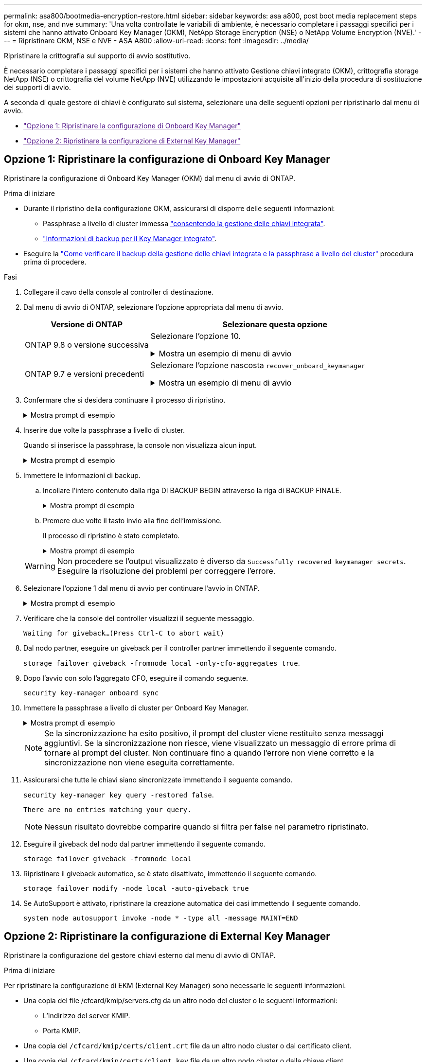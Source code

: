 ---
permalink: asa800/bootmedia-encryption-restore.html 
sidebar: sidebar 
keywords: asa a800, post boot media replacement steps for okm, nse, and nve 
summary: 'Una volta controllate le variabili di ambiente, è necessario completare i passaggi specifici per i sistemi che hanno attivato Onboard Key Manager (OKM), NetApp Storage Encryption (NSE) o NetApp Volume Encryption (NVE).' 
---
= Ripristinare OKM, NSE e NVE - ASA A800
:allow-uri-read: 
:icons: font
:imagesdir: ../media/


[role="lead"]
Ripristinare la crittografia sul supporto di avvio sostitutivo.

È necessario completare i passaggi specifici per i sistemi che hanno attivato Gestione chiavi integrato (OKM), crittografia storage NetApp (NSE) o crittografia del volume NetApp (NVE) utilizzando le impostazioni acquisite all'inizio della procedura di sostituzione dei supporti di avvio.

A seconda di quale gestore di chiavi è configurato sul sistema, selezionare una delle seguenti opzioni per ripristinarlo dal menu di avvio.

* link:["Opzione 1: Ripristinare la configurazione di Onboard Key Manager"]
* link:["Opzione 2: Ripristinare la configurazione di External Key Manager"]




== Opzione 1: Ripristinare la configurazione di Onboard Key Manager

Ripristinare la configurazione di Onboard Key Manager (OKM) dal menu di avvio di ONTAP.

.Prima di iniziare
* Durante il ripristino della configurazione OKM, assicurarsi di disporre delle seguenti informazioni:
+
** Passphrase a livello di cluster immessa https://docs.netapp.com/us-en/ontap/encryption-at-rest/enable-onboard-key-management-96-later-nse-task.html["consentendo la gestione delle chiavi integrata"].
** https://docs.netapp.com/us-en/ontap/encryption-at-rest/backup-key-management-information-manual-task.html["Informazioni di backup per il Key Manager integrato"].


* Eseguire la https://kb.netapp.com/on-prem/ontap/Ontap_OS/OS-KBs/How_to_verify_onboard_key_management_backup_and_cluster-wide_passphrase["Come verificare il backup della gestione delle chiavi integrata e la passphrase a livello del cluster"] procedura prima di procedere.


.Fasi
. Collegare il cavo della console al controller di destinazione.
. Dal menu di avvio di ONTAP, selezionare l'opzione appropriata dal menu di avvio.
+
[cols="1a,2a"]
|===
| Versione di ONTAP | Selezionare questa opzione 


 a| 
ONTAP 9.8 o versione successiva
 a| 
Selezionare l'opzione 10.

.Mostra un esempio di menu di avvio
[%collapsible]
====
....

Please choose one of the following:

(1)  Normal Boot.
(2)  Boot without /etc/rc.
(3)  Change password.
(4)  Clean configuration and initialize all disks.
(5)  Maintenance mode boot.
(6)  Update flash from backup config.
(7)  Install new software first.
(8)  Reboot node.
(9)  Configure Advanced Drive Partitioning.
(10) Set Onboard Key Manager recovery secrets.
(11) Configure node for external key management.
Selection (1-11)? 10

....
====


 a| 
ONTAP 9.7 e versioni precedenti
 a| 
Selezionare l'opzione nascosta `recover_onboard_keymanager`

.Mostra un esempio di menu di avvio
[%collapsible]
====
....

Please choose one of the following:

(1)  Normal Boot.
(2)  Boot without /etc/rc.
(3)  Change password.
(4)  Clean configuration and initialize all disks.
(5)  Maintenance mode boot.
(6)  Update flash from backup config.
(7)  Install new software first.
(8)  Reboot node.
(9)  Configure Advanced Drive Partitioning.
Selection (1-19)? recover_onboard_keymanager

....
====
|===
. Confermare che si desidera continuare il processo di ripristino.
+
.Mostra prompt di esempio
[%collapsible]
====
`This option must be used only in disaster recovery procedures. Are you sure? (y or n):`

====
. Inserire due volte la passphrase a livello di cluster.
+
Quando si inserisce la passphrase, la console non visualizza alcun input.

+
.Mostra prompt di esempio
[%collapsible]
====
`Enter the passphrase for onboard key management:`

`Enter the passphrase again to confirm:`

====
. Immettere le informazioni di backup.
+
.. Incollare l'intero contenuto dalla riga DI BACKUP BEGIN attraverso la riga di BACKUP FINALE.
+
.Mostra prompt di esempio
[%collapsible]
====
....
Enter the backup data:

--------------------------BEGIN BACKUP--------------------------
0123456789012345678901234567890123456789012345678901234567890123
1234567890123456789012345678901234567890123456789012345678901234
2345678901234567890123456789012345678901234567890123456789012345
3456789012345678901234567890123456789012345678901234567890123456
4567890123456789012345678901234567890123456789012345678901234567
AAAAAAAAAAAAAAAAAAAAAAAAAAAAAAAAAAAAAAAAAAAAAAAAAAAAAAAAAAAAAAAA
AAAAAAAAAAAAAAAAAAAAAAAAAAAAAAAAAAAAAAAAAAAAAAAAAAAAAAAAAAAAAAAA
AAAAAAAAAAAAAAAAAAAAAAAAAAAAAAAAAAAAAAAAAAAAAAAAAAAAAAAAAAAAAAAA
AAAAAAAAAAAAAAAAAAAAAAAAAAAAAAAAAAAAAAAAAAAAAAAAAAAAAAAAAAAAAAAA
AAAAAAAAAAAAAAAAAAAAAAAAAAAAAAAAAAAAAAAAAAAAAAAAAAAAAAAAAAAAAAAA
AAAAAAAAAAAAAAAAAAAAAAAAAAAAAAAAAAAAAAAAAAAAAAAAAAAAAAAAAAAAAAAA
AAAAAAAAAAAAAAAAAAAAAAAAAAAAAAAAAAAAAAAAAAAAAAAAAAAAAAAAAAAAAAAA
AAAAAAAAAAAAAAAAAAAAAAAAAAAAAAAAAAAAAAAAAAAAAAAAAAAAAAAAAAAAAAAA
AAAAAAAAAAAAAAAAAAAAAAAAAAAAAAAAAAAAAAAAAAAAAAAAAAAAAAAAAAAAAAAA
AAAAAAAAAAAAAAAAAAAAAAAAAAAAAAAAAAAAAAAAAAAAAAAAAAAAAAAAAAAAAAAA
AAAAAAAAAAAAAAAAAAAAAAAAAAAAAAAAAAAAAAAAAAAAAAAAAAAAAAAAAAAAAAAA
AAAAAAAAAAAAAAAAAAAAAAAAAAAAAAAAAAAAAAAAAAAAAAAAAAAAAAAAAAAAAAAA
AAAAAAAAAAAAAAAAAAAAAAAAAAAAAAAAAAAAAAAAAAAAAAAAAAAAAAAAAAAAAAAA
AAAAAAAAAAAAAAAAAAAAAAAAAAAAAAAAAAAAAAAAAAAAAAAAAAAAAAAAAAAAAAAA
AAAAAAAAAAAAAAAAAAAAAAAAAAAAAAAAAAAAAAAAAAAAAAAAAAAAAAAAAAAAAAAA
AAAAAAAAAAAAAAAAAAAAAAAAAAAAAAAAAAAAAAAAAAAAAAAAAAAAAAAAAAAAAAAA
AAAAAAAAAAAAAAAAAAAAAAAAAAAAAAAAAAAAAAAAAAAAAAAAAAAAAAAAAAAAAAAA
AAAAAAAAAAAAAAAAAAAAAAAAAAAAAAAAAAAAAAAAAAAAAAAAAAAAAAAAAAAAAAAA
0123456789012345678901234567890123456789012345678901234567890123
1234567890123456789012345678901234567890123456789012345678901234
2345678901234567890123456789012345678901234567890123456789012345
AAAAAAAAAAAAAAAAAAAAAAAAAAAAAAAAAAAAAAAAAAAAAAAAAAAAAAAAAAAAAAAA
AAAAAAAAAAAAAAAAAAAAAAAAAAAAAAAAAAAAAAAAAAAAAAAAAAAAAAAAAAAAAAAA
AAAAAAAAAAAAAAAAAAAAAAAAAAAAAAAAAAAAAAAAAAAAAAAAAAAAAAAAAAAAAAAA

---------------------------END BACKUP---------------------------

....
====
.. Premere due volte il tasto invio alla fine dell'immissione.
+
Il processo di ripristino è stato completato.

+
.Mostra prompt di esempio
[%collapsible]
====
....

Trying to recover keymanager secrets....
Setting recovery material for the onboard key manager
Recovery secrets set successfully
Trying to delete any existing km_onboard.wkeydb file.

Successfully recovered keymanager secrets.

***********************************************************************************
* Select option "(1) Normal Boot." to complete recovery process.
*
* Run the "security key-manager onboard sync" command to synchronize the key database after the node reboots.
***********************************************************************************

....
====


+

WARNING: Non procedere se l'output visualizzato è diverso da `Successfully recovered keymanager secrets`. Eseguire la risoluzione dei problemi per correggere l'errore.

. Selezionare l'opzione 1 dal menu di avvio per continuare l'avvio in ONTAP.
+
.Mostra prompt di esempio
[%collapsible]
====
....

***********************************************************************************
* Select option "(1) Normal Boot." to complete the recovery process.
*
***********************************************************************************


(1)  Normal Boot.
(2)  Boot without /etc/rc.
(3)  Change password.
(4)  Clean configuration and initialize all disks.
(5)  Maintenance mode boot.
(6)  Update flash from backup config.
(7)  Install new software first.
(8)  Reboot node.
(9)  Configure Advanced Drive Partitioning.
(10) Set Onboard Key Manager recovery secrets.
(11) Configure node for external key management.
Selection (1-11)? 1

....
====
. Verificare che la console del controller visualizzi il seguente messaggio.
+
`Waiting for giveback...(Press Ctrl-C to abort wait)`

. Dal nodo partner, eseguire un giveback per il controller partner immettendo il seguente comando.
+
`storage failover giveback -fromnode local -only-cfo-aggregates true`.

. Dopo l'avvio con solo l'aggregato CFO, eseguire il comando seguente.
+
`security key-manager onboard sync`

. Immettere la passphrase a livello di cluster per Onboard Key Manager.
+
.Mostra prompt di esempio
[%collapsible]
====
....

Enter the cluster-wide passphrase for the Onboard Key Manager:

All offline encrypted volumes will be brought online and the corresponding volume encryption keys (VEKs) will be restored automatically within 10 minutes. If any offline encrypted volumes are not brought online automatically, they can be brought online manually using the "volume online -vserver <vserver> -volume <volume_name>" command.

....
====
+

NOTE: Se la sincronizzazione ha esito positivo, il prompt del cluster viene restituito senza messaggi aggiuntivi. Se la sincronizzazione non riesce, viene visualizzato un messaggio di errore prima di tornare al prompt del cluster. Non continuare fino a quando l'errore non viene corretto e la sincronizzazione non viene eseguita correttamente.

. Assicurarsi che tutte le chiavi siano sincronizzate immettendo il seguente comando.
+
`security key-manager key query -restored false`.

+
`There are no entries matching your query.`

+

NOTE: Nessun risultato dovrebbe comparire quando si filtra per false nel parametro ripristinato.

. Eseguire il giveback del nodo dal partner immettendo il seguente comando.
+
`storage failover giveback -fromnode local`

. Ripristinare il giveback automatico, se è stato disattivato, immettendo il seguente comando.
+
`storage failover modify -node local -auto-giveback true`

. Se AutoSupport è attivato, ripristinare la creazione automatica dei casi immettendo il seguente comando.
+
`system node autosupport invoke -node * -type all -message MAINT=END`





== Opzione 2: Ripristinare la configurazione di External Key Manager

Ripristinare la configurazione del gestore chiavi esterno dal menu di avvio di ONTAP.

.Prima di iniziare
Per ripristinare la configurazione di EKM (External Key Manager) sono necessarie le seguenti informazioni.

* Una copia del file /cfcard/kmip/servers.cfg da un altro nodo del cluster o le seguenti informazioni:
+
** L'indirizzo del server KMIP.
** Porta KMIP.


* Una copia del `/cfcard/kmip/certs/client.crt` file da un altro nodo cluster o dal certificato client.
* Una copia del `/cfcard/kmip/certs/client.key` file da un altro nodo cluster o dalla chiave client.
* Una copia del `/cfcard/kmip/certs/CA.pem` file da un altro nodo cluster o dalle CA del server KMIP.


.Fasi
. Collegare il cavo della console al controller di destinazione.
. Selezionare l'opzione 11 dal menu di avvio di ONTAP.
+
.Mostra un esempio di menu di avvio
[%collapsible]
====
....

(1)  Normal Boot.
(2)  Boot without /etc/rc.
(3)  Change password.
(4)  Clean configuration and initialize all disks.
(5)  Maintenance mode boot.
(6)  Update flash from backup config.
(7)  Install new software first.
(8)  Reboot node.
(9)  Configure Advanced Drive Partitioning.
(10) Set Onboard Key Manager recovery secrets.
(11) Configure node for external key management.
Selection (1-11)? 11
....
====
. Quando richiesto, confermare di aver raccolto le informazioni richieste.
+
.Mostra prompt di esempio
[%collapsible]
====
....
Do you have a copy of the /cfcard/kmip/certs/client.crt file? {y/n}
Do you have a copy of the /cfcard/kmip/certs/client.key file? {y/n}
Do you have a copy of the /cfcard/kmip/certs/CA.pem file? {y/n}
Do you have a copy of the /cfcard/kmip/servers.cfg file? {y/n}
....
====
. Quando richiesto, immettere le informazioni relative al client e al server.
+
.Mostra prompt
[%collapsible]
====
....
Enter the client certificate (client.crt) file contents:
Enter the client key (client.key) file contents:
Enter the KMIP server CA(s) (CA.pem) file contents:
Enter the server configuration (servers.cfg) file contents:
....
====
+
.Mostra esempio
[%collapsible]
====
....
Enter the client certificate (client.crt) file contents:
-----BEGIN CERTIFICATE-----
<certificate_value>
-----END CERTIFICATE-----

Enter the client key (client.key) file contents:
-----BEGIN RSA PRIVATE KEY-----
<key_value>
-----END RSA PRIVATE KEY-----

Enter the KMIP server CA(s) (CA.pem) file contents:
-----BEGIN CERTIFICATE-----
<certificate_value>
-----END CERTIFICATE-----

Enter the IP address for the KMIP server: 10.10.10.10
Enter the port for the KMIP server [5696]:

System is ready to utilize external key manager(s).
Trying to recover keys from key servers....
kmip_init: configuring ports
Running command '/sbin/ifconfig e0M'
..
..
kmip_init: cmd: ReleaseExtraBSDPort e0M
....
====
+
Dopo aver immesso le informazioni sul client e sul server, il processo di ripristino viene completato.

+
.Mostra esempio
[%collapsible]
====
....
System is ready to utilize external key manager(s).
Trying to recover keys from key servers....
Performing initialization of OpenSSL
Successfully recovered keymanager secrets.
....
====
. Selezionare l'opzione 1 dal menu di avvio per continuare l'avvio in ONTAP.
+
.Mostra prompt di esempio
[%collapsible]
====
....

***************************************************************************
* Select option "(1) Normal Boot." to complete the recovery process.
*
***************************************************************************

(1)  Normal Boot.
(2)  Boot without /etc/rc.
(3)  Change password.
(4)  Clean configuration and initialize all disks.
(5)  Maintenance mode boot.
(6)  Update flash from backup config.
(7)  Install new software first.
(8)  Reboot node.
(9)  Configure Advanced Drive Partitioning.
(10) Set Onboard Key Manager recovery secrets.
(11) Configure node for external key management.
Selection (1-11)? 1

....
====
. Ripristinare lo sconto automatico se è stato disattivato.
+
`storage failover modify -node local -auto-giveback true`

. Se AutoSupport è attivato, ripristinare la creazione automatica dei casi immettendo il seguente comando.
+
`system node autosupport invoke -node * -type all -message MAINT=END`


